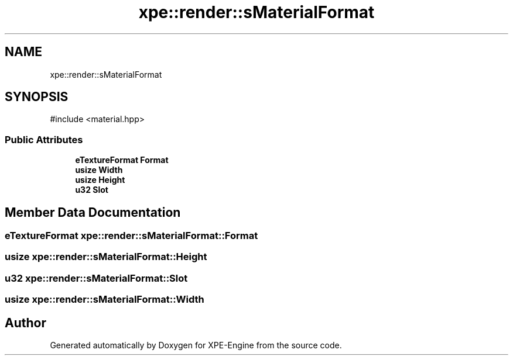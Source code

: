 .TH "xpe::render::sMaterialFormat" 3 "Version 0.1" "XPE-Engine" \" -*- nroff -*-
.ad l
.nh
.SH NAME
xpe::render::sMaterialFormat
.SH SYNOPSIS
.br
.PP
.PP
\fR#include <material\&.hpp>\fP
.SS "Public Attributes"

.in +1c
.ti -1c
.RI "\fBeTextureFormat\fP \fBFormat\fP"
.br
.ti -1c
.RI "\fBusize\fP \fBWidth\fP"
.br
.ti -1c
.RI "\fBusize\fP \fBHeight\fP"
.br
.ti -1c
.RI "\fBu32\fP \fBSlot\fP"
.br
.in -1c
.SH "Member Data Documentation"
.PP 
.SS "\fBeTextureFormat\fP xpe::render::sMaterialFormat::Format"

.SS "\fBusize\fP xpe::render::sMaterialFormat::Height"

.SS "\fBu32\fP xpe::render::sMaterialFormat::Slot"

.SS "\fBusize\fP xpe::render::sMaterialFormat::Width"


.SH "Author"
.PP 
Generated automatically by Doxygen for XPE-Engine from the source code\&.
